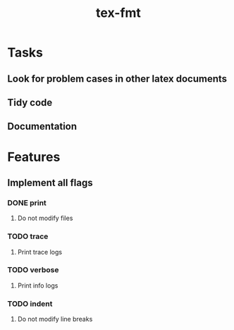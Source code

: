 #+title: tex-fmt
* Tasks
** Look for problem cases in other latex documents
** Tidy code
** Documentation
* Features
** Implement all flags
*** DONE print
**** Do not modify files
*** TODO trace
**** Print trace logs
*** TODO verbose
**** Print info logs
*** TODO indent
**** Do not modify line breaks
